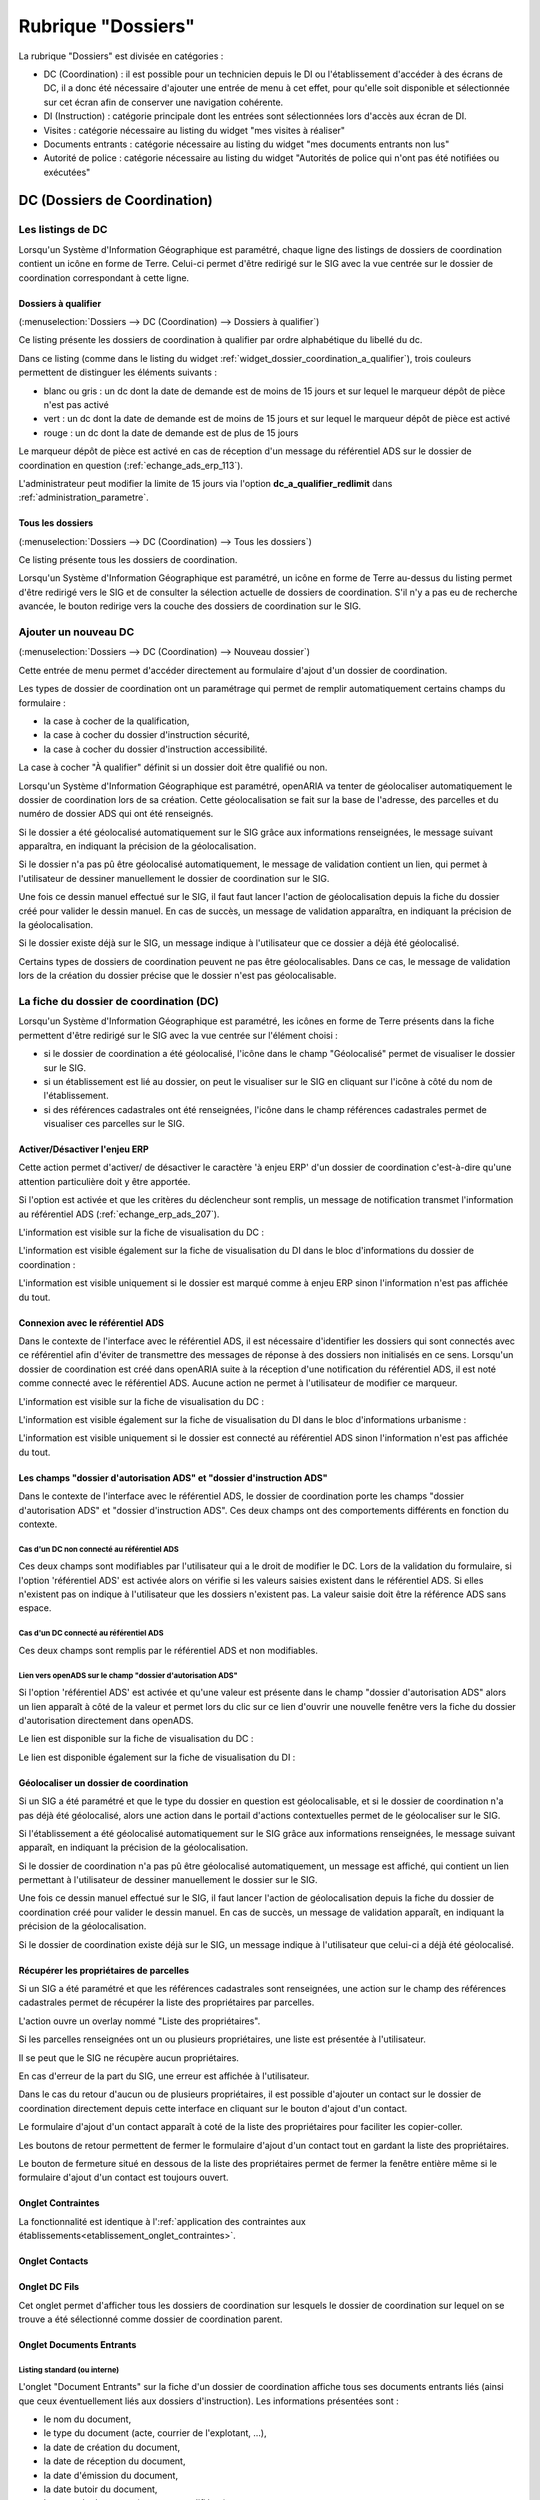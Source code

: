 ###################
Rubrique "Dossiers"
###################

.. image:: menu-rubrik-dossiers.png

La rubrique "Dossiers" est divisée en catégories :

- DC (Coordination) : il est possible pour un technicien depuis le DI ou l'établissement d'accéder à des écrans de DC, il a donc été nécessaire d'ajouter une entrée de menu à cet effet, pour qu'elle soit disponible et sélectionnée sur cet écran afin de conserver une navigation cohérente.

- DI (Instruction) : catégorie principale dont les entrées sont sélectionnées lors d'accès aux écran de DI.

- Visites : catégorie nécessaire au listing du widget "mes visites à réaliser"

- Documents entrants : catégorie nécessaire au listing du widget "mes documents entrants non lus"

- Autorité de police : catégorie nécessaire au listing du widget "Autorités de police qui n'ont pas été notifiées ou exécutées"


DC (Dossiers de Coordination)
=============================

Les listings de DC
------------------

Lorsqu'un Système d'Information Géographique est paramétré, chaque ligne des listings de dossiers de coordination contient un icône en forme de Terre. Celui-ci permet d'être redirigé sur le SIG avec la vue centrée sur le dossier de coordination correspondant à cette ligne.


.. _dossiers_dc_a_qualifier:

Dossiers à qualifier
####################

(:menuselection:`Dossiers --> DC (Coordination) --> Dossiers à qualifier`)

Ce listing présente les dossiers de coordination à qualifier par ordre alphabétique du libellé du dc.

.. image:: dossier_coordination_a_qualifier-listing.png

Dans ce listing (comme dans le listing du widget :ref:`widget_dossier_coordination_a_qualifier`), trois couleurs permettent de distinguer les éléments suivants :

- blanc ou gris : un dc dont la date de demande est de moins de 15 jours et sur lequel le marqueur dépôt de pièce n'est pas activé
- vert : un dc dont la date de demande est de moins de 15 jours et sur lequel le marqueur dépôt de pièce est activé
- rouge : un dc dont la date de demande est de plus de 15 jours

Le marqueur dépôt de pièce est activé en cas de réception d'un message du référentiel ADS sur le dossier de coordination en question (:ref:`echange_ads_erp_113`).

L'administrateur peut modifier la limite de 15 jours via l'option **dc_a_qualifier_redlimit** dans :ref:`administration_parametre`.


Tous les dossiers
#################

(:menuselection:`Dossiers --> DC (Coordination) --> Tous les dossiers`)

Ce listing présente tous les dossiers de coordination.

Lorsqu'un Système d'Information Géographique est paramétré, un icône en forme de Terre au-dessus du listing permet d'être redirigé vers le SIG et de consulter la sélection actuelle de dossiers de coordination. S'il n'y a pas eu de recherche avancée, le bouton redirige vers la couche des dossiers de coordination sur le SIG.

.. image:: dossier_coordination-listing.png

Ajouter un nouveau DC
---------------------

(:menuselection:`Dossiers --> DC (Coordination) --> Nouveau dossier`)

Cette entrée de menu permet d'accéder directement au formulaire d'ajout d'un dossier de coordination.

.. image:: dossier_coordination-form-ajouter.png

Les types de dossier de coordination ont un paramétrage qui permet de remplir automatiquement certains champs du formulaire :

- la case à cocher de la qualification,
- la case à cocher du dossier d'instruction sécurité,
- la case à cocher du dossier d'instruction accessibilité.

La case à cocher "À qualifier" définit si un dossier doit être qualifié ou non.

Lorsqu'un Système d'Information Géographique est paramétré, openARIA va tenter de géolocaliser automatiquement le dossier de coordination lors de sa création. Cette géolocalisation se fait sur la base de l'adresse, des parcelles et du numéro de dossier ADS qui ont été renseignés. 

Si le dossier a été géolocalisé automatiquement sur le SIG grâce aux informations renseignées, le message suivant apparaîtra, en indiquant la précision de la géolocalisation.

.. image:: dossier_coordination-ajouter-geolocaliser-success.png

Si le dossier n'a pas pû être géolocalisé automatiquement, le message de validation contient un lien, qui permet à l'utilisateur de dessiner manuellement le dossier de coordination sur le SIG. 

.. image:: dossier_coordination-ajouter-geolocaliser-fail.png

Une fois ce dessin manuel effectué sur le SIG, il faut faut lancer l'action de géolocalisation depuis la fiche du dossier créé pour valider le dessin manuel. En cas de succès, un message de validation apparaîtra, en indiquant la précision de la géolocalisation.

.. image:: dossier_coordination-geolocaliser-success.png

Si le dossier existe déjà sur le SIG, un message indique à l'utilisateur que ce dossier a déjà été géolocalisé.

.. image:: dossier_coordination-ajouter-geolocaliser-deja-geolocalise.png

Certains types de dossiers de coordination peuvent ne pas être géolocalisables. Dans ce cas, le message de validation lors de la création du dossier précise que le dossier n'est pas géolocalisable.

.. image:: dossier_coordination-ajouter-geolocaliser-type-non-geolocalisable.png


La fiche du dossier de coordination (DC)
----------------------------------------

.. image:: dossier_coordination-fiche.png

Lorsqu'un Système d'Information Géographique est paramétré, les icônes en forme de Terre présents dans la fiche permettent d'être redirigé sur le SIG avec la vue centrée sur l'élément choisi :

- si le dossier de coordination a été géolocalisé, l'icône dans le champ "Géolocalisé" permet de visualiser le dossier sur le SIG.
- si un établissement est lié au dossier, on peut le visualiser sur le SIG en cliquant sur l'icône à côté du nom de l'établissement.
- si des références cadastrales ont été renseignées, l'icône dans le champ références cadastrales permet de visualiser ces parcelles sur le SIG.


.. _dossiers_dc_enjeu_erp:

Activer/Désactiver l'enjeu ERP
##############################

Cette action permet d'activer/ de désactiver le caractère 'à enjeu ERP' d'un dossier de coordination c'est-à-dire qu'une attention particulière doit y être apportée.

.. image:: dossier_coordination-action-marquer_a_enjeu-link.png

.. image:: dossier_coordination-action-demarquer_a_enjeu-link.png

Si l'option est activée et que les critères du déclencheur sont remplis, un message de notification transmet l'information au référentiel ADS (:ref:`echange_erp_ads_207`).

L'information est visible sur la fiche de visualisation du DC :

.. image:: dossier_coordination-a-enjeu-flag.png

L'information est visible également sur la fiche de visualisation du DI dans le bloc d'informations du dossier de coordination :

.. image:: dossier_instruction-avec-dc-a-enjeu-flag.png

L'information est visible uniquement si le dossier est marqué comme à enjeu ERP sinon l'information n'est pas affichée du tout.


.. _dossiers_dc_connexion_referentiel_ads:

Connexion avec le référentiel ADS
#################################

Dans le contexte de l'interface avec le référentiel ADS, il est nécessaire d'identifier les dossiers qui sont connectés avec ce référentiel afin d'éviter de transmettre des messages de réponse à des dossiers non initialisés en ce sens. Lorsqu'un dossier de coordination est créé dans openARIA suite à la réception d'une notification du référentiel ADS, il est noté comme connecté avec le référentiel ADS. Aucune action ne permet à l'utilisateur de modifier ce marqueur.

L'information est visible sur la fiche de visualisation du DC :

.. image:: dossier_coordination-connecte-referentiel-ads-flag.png

L'information est visible également sur la fiche de visualisation du DI dans le bloc d'informations urbanisme :

.. image:: dossier_instruction-avec-dc-connecte-referentiel-ads-flag.png

L'information est visible uniquement si le dossier est connecté au référentiel ADS sinon l'information n'est pas affichée du tout.


.. _dossiers_dc_champs_da_di_ads:

Les champs "dossier d'autorisation ADS" et "dossier d'instruction ADS"
######################################################################

Dans le contexte de l'interface avec le référentiel ADS, le dossier de coordination porte les champs "dossier d'autorisation ADS" et "dossier d'instruction ADS". Ces deux champs ont des comportements différents en fonction du contexte.

Cas d'un DC non connecté au référentiel ADS
,,,,,,,,,,,,,,,,,,,,,,,,,,,,,,,,,,,,,,,,,,,

Ces deux champs sont modifiables par l'utilisateur qui a le droit de modifier le DC. Lors de la validation du formulaire, si l'option 'référentiel ADS' est activée alors on vérifie si les valeurs saisies existent dans le référentiel ADS. Si elles n'existent pas on indique à l'utilisateur que les dossiers n'existent pas. La valeur saisie doit être la référence ADS sans espace.


Cas d'un DC connecté au référentiel ADS
,,,,,,,,,,,,,,,,,,,,,,,,,,,,,,,,,,,,,,,

Ces deux champs sont remplis par le référentiel ADS et non modifiables.


Lien vers openADS sur le champ "dossier d'autorisation ADS"
,,,,,,,,,,,,,,,,,,,,,,,,,,,,,,,,,,,,,,,,,,,,,,,,,,,,,,,,,,,

Si l'option 'référentiel ADS' est activée et qu'une valeur est présente dans le champ "dossier d'autorisation ADS" alors un lien apparaît à côté de la valeur et permet lors du clic sur ce lien d'ouvrir une nouvelle fenêtre vers la fiche du dossier d'autorisation directement dans openADS.

Le lien est disponible sur la fiche de visualisation du DC :

.. image:: dossier_coordination-da-ads-link.png

Le lien est disponible également sur la fiche de visualisation du DI :

.. image:: dossier_instruction-da-ads-link.png


.. _dossiers_dc_geolocaliser:

Géolocaliser un dossier de coordination
#######################################

Si un SIG a été paramétré et que le type du dossier en question est géolocalisable, et si le dossier de coordination n'a pas déjà été géolocalisé, alors une action dans le portail d'actions contextuelles permet de le géolocaliser sur le SIG.

.. image:: dossier_coordination-action-geolocaliser-link.png

Si l'établissement a été géolocalisé automatiquement sur le SIG grâce aux informations renseignées, le message suivant apparaît, en indiquant la précision de la géolocalisation.

.. image:: dossier_coordination-geolocaliser-success.png

Si le dossier de coordination n'a pas pû être géolocalisé automatiquement, un message est affiché, qui contient un lien permettant à l'utilisateur de dessiner manuellement le dossier sur le SIG.

.. image:: dossier_coordination-geolocaliser-fail.png

Une fois ce dessin manuel effectué sur le SIG, il faut lancer l'action de géolocalisation depuis la fiche du dossier de coordination créé pour valider le dessin manuel. En cas de succès, un message de validation apparaît, en indiquant la précision de la géolocalisation.

.. image:: dossier_coordination-geolocaliser-success.png

Si le dossier de coordination existe déjà sur le SIG, un message indique à l'utilisateur que celui-ci a déjà été géolocalisé.

.. image:: dossier_coordination-geolocaliser-deja-geolocalise.png

.. _dossier_coordination_recup_proprietaire:

Récupérer les propriétaires de parcelles
########################################

Si un SIG a été paramétré et que les références cadastrales sont renseignées, une action sur le champ des références cadastrales permet de récupérer la liste des propriétaires par parcelles.

.. image:: dossier_coordination-action-recup-proprietaire-link.png

L'action ouvre un overlay nommé "Liste des propriétaires".

Si les parcelles renseignées ont un ou plusieurs propriétaires, une liste est présentée à l'utilisateur.

.. image:: dossier_coordination-recup-proprietaire-liste.png

Il se peut que le SIG ne récupère aucun propriétaires.

.. image:: dossier_coordination-recup-proprietaire-vide.png

En cas d'erreur de la part du SIG, une erreur est affichée à l'utilisateur.

.. image:: dossier_coordination-recup-proprietaire-erreur-sig.png

Dans le cas du retour d'aucun ou de plusieurs propriétaires, il est possible d'ajouter un contact sur le dossier de coordination directement depuis cette interface en cliquant sur le bouton d'ajout d'un contact.

.. image:: dossier_coordination-recup-proprietaire-action-ajout-contact-link.png

Le formulaire d'ajout d'un contact apparaît à coté de la liste des propriétaires pour faciliter les copier-coller.

.. image:: dossier_coordination-recup-proprietaire-form-ajout-contact.png

Les boutons de retour permettent de fermer le formulaire d'ajout d'un contact tout en gardant la liste des propriétaires.

.. image:: dossier_coordination-recup-proprietaire-action-retour-contact-link.png

Le bouton de fermeture situé en dessous de la liste des propriétaires permet de fermer la fenêtre entière même si le formulaire d'ajout d'un contact est toujours ouvert.

.. image:: dossier_coordination-recup-proprietaire-action-fermer-overlay.png

Onglet Contraintes
##################

La fonctionnalité est identique à l':ref:`application des contraintes aux établissements<etablissement_onglet_contraintes>`.

Onglet Contacts
###############

Onglet DC Fils
##############

Cet onglet permet d'afficher tous les dossiers de coordination sur lesquels le dossier de coordination sur lequel on se trouve a été sélectionné comme dossier de coordination parent.

.. image:: dc-onglet-dc-fils-listing.png


.. _dossiers_dc_onglet_documents_entrants:

Onglet Documents Entrants
#########################

Listing standard (ou interne)
,,,,,,,,,,,,,,,,,,,,,,,,,,,,,

L'onglet "Document Entrants" sur la fiche d'un dossier de coordination affiche tous ses documents entrants liés (ainsi que ceux éventuellement liés aux dossiers d'instruction). Les informations présentées sont :

- le nom du document,
- le type du document (acte, courrier de l'explotant, ...),
- la date de création du document,
- la date de réception du document,
- la date d'émission du document,
- la date butoir du document,
- le statut du document (en cours, qualifié, ...).

.. image:: dc-onglet-documents-entrants-listing.png


.. _dossiers_dc_onglet_documents_entrants_swrod:

Listing guichet unique
,,,,,,,,,,,,,,,,,,,,,,

Dans le cas où le module :ref:`'swrod' (Documents du guichet unique en lecture seule)<module_swrod>` est activé, l'onglet peut posséder un affichage différent si le DC contient une référence vers un dossier ADS. Dans ce cas, l'onglet 'Interne' présente les mêmes informations et actions que l'onglet 'Documents Entrants' standard et l'onglet 'Guichet Unique' présente une vue en lecture seule des documents concernant le dossier ADS du DC.

.. image:: dc-onglet-documents-entrants-swrod-onglet-gu-view.png


Onglet Documents générés
########################


Onglet AP
#########


L'autorité de police c'est l'autorité du maire, elle n'est pas rattachée directement à un service ou à une Commission. Cependant, le Maire (ou un délégué) se base sur l'avis de la Commission pour prendre une décision d'autorité de Police et pour ce faire il profite des réunions de Commission pour discuter des dossiers en autorité de police.

L'autorité de Police, c'est le pouvoir du Maire qui, en fonction de l'avis d'une commission, demande la mise en règle d'un établissement. Il peut y avoir zéro, une ou plusieurs décisions d'autorité de Police qui sont prises lors d'un passage en commission. Une décision d'autorité de Police est composée principalement de trois informations : une décision, un délai, un motif. Ces décisions d'autorité de police sont liées à un courrier ou à plusieurs courriers permettant de notifier ces décisions. L'autorité de Police se trouve sur le dossier de coordination.


.. _dossiers_dc_onglet_messages:

Onglet Messages
###############

Voir le paragraphe :ref:`dossiers_listing_messages_onglet_dc_di`.


Qualification d'un dossier de coordination
------------------------------------------

La qualification d'un dossier de coordination peut se faire depuis deux écrans, depuis le formulaire d'ajout d'un dossier de coordination ou depuis son formulaire de modification.

Lorsqu'un Système d'Information Géographique est paramétré et que les références cadastrales sont renseignées, il est possible de récupérer la liste des établissements proches géographiquement depuis le champ de liaison avec un établissement.

.. image:: dossier_coordination-overlay-etablissements-proches-action-link.png

Pour une sélection plus aisée des champs permettent de filtrer la liste des établissements proches :

- le champ **Limite** permet de limiter le total de résultats à 10, 20, 30, 40 ou 50 établissements ;
- le champ **Nature** permet d'afficher seulement les établissements de la nature sélectionnée.

.. image:: dossier_coordination-overlay-etablissements-proches-success.png

En cliquant sur l'un des établissements celui-ci sera sélectionné pour la liaison avec le dossier de coordination.

Si les références cadastrales du dossier de coordination ne sont pas renseignées, un message d'erreur informe l'utilisateur que celles-ci sont obligatoires pour utiliser cette fonctionnalité.

S'il n'y a aucun établissement proche, alors les champs filtrants sont désactivés et un message indique à l'utilisateur qu'aucun résultat n'est disponible.

.. image:: dossier_coordination-overlay-etablissements-proches-tableau-vide.png

DI (Dossiers d'Instruction)
===========================

Les listing de DI
-----------------

Lorsqu'un Système d'Information Géographique est paramétré, chaque ligne des listings de dossiers d'instruction contient un icône en forme de Terre. Celui-ci permet d'être redirigé sur le SIG avec la vue centrée sur le dossier d'instruction correspondant à cette ligne.

Dossiers à qualifier
####################

(:menuselection:`Dossiers --> DI (Instruction) --> Dossiers à qualifier`)


Dossiers à affecter
###################

(:menuselection:`Dossiers --> DI (Instruction) --> Dossiers à affecter`)


Mes plans
#########

(:menuselection:`Dossiers --> DI (Instruction) --> Mes plans`)

Ce listing présente les dossiers d'instruction dont l'utilisateur connecté est noté comme instructeur et dont le type du dossier de coordination est de type PLAN.


Tous les plans
##############

(:menuselection:`Dossiers --> DI (Instruction) --> Tous les plans`)

Ce listing présente les dossiers d'instruction rattachés au service dont l'utilisateur connecté fait partie et dont le type du dossier de coordination est de type PLAN.


Mes visites
###########

(:menuselection:`Dossiers --> DI (Instruction) --> Mes visites`)

Ce listing présente les dossiers d'instruction dont l'utilisateur connecté est noté comme instructeur et dont le type du dossier de coordination est de type VISIT.


Toutes les visites
##################

(:menuselection:`Dossiers --> DI (Instruction) --> Toutes les visites`)

Ce listing présente les dossiers d'instruction rattachés au service dont l'utilisateur connecté fait partie et dont le type du dossier de coordination est de type VISIT.


Tous les dossiers
#################

(:menuselection:`Dossiers --> DI (Instruction) --> Tous les dossiers`)

.. image:: dossier_instruction-listing.png

La fiche du dossier d'instruction (DI)
--------------------------------------

Lorsqu'un Système d'Information Géographique est paramétré et que le dossier de coordination lié à ce dossier d'instruction a été géolocalisé, l'icône en forme de Terre permet d'être redirigé sur le SIG avec la vue centrée sur le dossier de coordination lié.

.. image:: dossier_instruction-fiche.png

Actions
#######


+ Modifier
    - Disponible si le DI n'est pas clôturé.
    - Ouvre le formulaire de modification du dossier d'instruction.

+ Clôturer
    - Disponible si le DI n'est pas clôturé, n'est pas à qualifier et, dans le cas d'un dossier de coordination périodique, s'il possède une visite.
    - Clôture le dossier d'instruction.

+ Rouvrir
    - Disponible si le DI est clôturé, n'est pas à qualifier et, dans le cas d'un dossier de coordination périodique, si ce dernier n'est pas clôturé.
    - Rouvre le dossier d'instruction.

+ À poursuivre
    - Disponible si le DI n'est pas clôturé, si son statut est "à programmer" ou "programmé" et s'il y a au moins une visite planifiée.
    - Change le statut du dossier d'instruction en "à poursuivre".

+ À programmer
    - Disponible si le DI n'est pas clôturé, si son statut est "programmé" et s'il n'y a aucune visite ou qu'elles sont toutes annulées.
    - Change le statut du dossier d'instruction en "à programmer".

+ Programmer
    - Disponible si le DI n'est pas clôturé, si son statut est "à programmer" ou "à poursuivre" et s'il y a au moins une visite planifiée.
    - Change le statut du dossier d'instruction en "programmé".


Onglet Analyse
##############

Dans le coin haut gauche de la fiche d'analyse figure son état : en cours de
rédaction, terminée, validée ou actée.


Dans le coin haut droit sont disponibles les actions que l'on peut effectuer
dessus : changer son état et éditer un document (rapport, compte-rendu et
prévisualisation de procès-verbal).


Le corps de l'analyse est composé de plusieurs blocs de données qui ont chacun
un titre et éventuellement un bouton modifier (cela dépend de vos droits et de
l'état de l'analyse) :


+ Type de l'analyse
+ Objet
+ Descriptif de l'établissement
+ Classification de l'établissement
+ Données techniques
+ Réglementation applicable
+ Prescriptions
+ Documents présentés lors des visites et ceux fournis après ces dernières
+ Essais réalisés
+ Compte-rendu d'analyse
+ Observation
+ Avis proposé
+ Proposition de décision autorité de police


Onglet PV
#########

Cet onglet permet de gérer les procès verbaux du dossier d'instruction.

Listing
,,,,,,,

.. image:: di-onglet-pv-listing.png

Les différentes actions possibles sont : de lister les procès verbaux existants,
d'accéder aux différents procès verbaux existants, de générer un nouveau procès
verbal, de regénérer le dernier procès verbal, d'ajouter un nouveau procès
verbal tiers.


Générer un nouveau PV
,,,,,,,,,,,,,,,,,,,,,

.. image:: di-onglet-pv-listing-action-generer.png

L'analyse du DI doit être validée pour que l'action soit disponible. Le numéro
est défini automatiquement selon l'année de la date de rédaction et récupère un
numéro en fonction du service. Exemple : 2014/00012). L'état de l'analyse
devient "actée". On peut par la suite ajouter au PV généré sa version signée.

.. image:: di-onglet-pv-form-action-generer.png


Fiche d'un PV généré
,,,,,,,,,,,,,,,,,,,,

On ne peut pas modifier ce PV. Il est possible de le ré-générer si c'est le
dernier procès-verbal (en conservant le même numéro de PV). Cette modification
nécessite au préalable l'action « ré-ouvrir » sur l'analyse, la modification
des éléments à corriger, puis l'action « terminer » sur l'analyse, et enfin
l'action « valider » sur l'analyse.

L'unique action disponible sur cet élément est l'ajout du PV signé numérisé. 

.. image:: di-onglet-pv-form-action-consulte-pv-genere.png


Regénérer le dernier PV
,,,,,,,,,,,,,,,,,,,,,,,

.. image:: di-onglet-pv-listing-action-regenerer.png

Si l'analyse est rouverte puis revalidée, et qu'au moins un PV a déjà été généré,
alors il devient possible de regénérer le dernier. Pour le reste le comportement
est semblable à un PV généré.

.. image:: di-onglet-pv-form-action-regenerer.png


Ajouter un PV
,,,,,,,,,,,,,,

.. image:: di-onglet-pv-listing-action-ajouter.png

Permet d'ajouter directement un PV tiers (supposé signé). Aucun numéro de PV
n'est défini. 

.. image:: di-onglet-pv-form-action-ajouter.png


Fiche d'un PV ajouté
,,,,,,,,,,,,,,,,,,,,

On peut modifier ce procès-verbal.

.. image:: di-onglet-pv-form-action-consulte-pv-ajoute.png


Mise à jour des informations de l'établissement
,,,,,,,,,,,,,,,,,,,,,,,,,,,,,,,,,,,,,,,,,,,,,,,

Dans tous les cas s'il s'agit d'un dossier d'instruction du service Sécurité Incendie et que l'on ajoute un PV signé, tiers ou relatif au PV (re)généré, cela met à jour les données techniques de l'établissement selon celles définies dans l'analyse.


Mise à jour des propositions d'avis de l'analyse
,,,,,,,,,,,,,,,,,,,,,,,,,,,,,,,,,,,,,,,,,,,,,,,,

De plus et ce quelque soit le service, toute action sur un PV (création, modification) met à jour le couple de champs « proposition d'avis » et « proposition de complément d'avis » de la demande de passage liée grâce au couple de champs « proposition d'avis » et « proposition de complément d'avis » de l'analyse du dossier d'instruction sur lequel on se trouve.

Pour le bon fonctionnement de la proposition d'avis dans les réunions de commission
aussi bien pour les dossiers de visites que de plans, le mécanisme suivant est
nécessaire : la création ou modification de ce procès-verbal déclenche la mise à jour du
couple de champs « proposition d'avis » et « proposition de complément d'avis » de la
demande de passage liée grâce au couple de champs « proposition d'avis » et
« proposition de complément d'avis » de l'analyse du dossier d'instruction sur lequel on
se trouve. Si lors de l'impression de l'ordre du jour de la réunion de commission, il s'avère
que le champ « proposition d'avis » n'est pas rempli dans la demande de passage, alors
c'est la valeur de ce même champ dans l'analyse qui sera affiché dans l'ordre du jour.


.. _dossiers_di_onglet_documents_entrants:

Onglet Documents Entrants
#########################

Listing standard (ou interne)
,,,,,,,,,,,,,,,,,,,,,,,,,,,,,

L'onglet "Document Entrants" sur la fiche d'un dossier d'instruction affiche tous ses documents entrants liés. Les informations présentées sont :

- le nom du document,
- l'établissement,
- le dossier de coordination,
- le dossier d'instruction,
- la date butoir du document,
- le statut du document (en cours, qualifié, ...).

.. image:: di-onglet-documents-entrants-listing.png


Listing guichet unique
,,,,,,,,,,,,,,,,,,,,,,

.. _dossiers_di_onglet_documents_entrants_swrod:

Dans le cas où le module :ref:`'swrod' (Documents du guichet unique en lecture seule)<module_swrod>` est activé, l'onglet peut posséder un affichage différent si le DC contient une référence vers un dossier ADS. Dans ce cas, l'onglet 'Interne' présente les mêmes informations et actions que l'onglet 'Documents Entrants' standard et l'onglet 'Guichet Unique' présente une vue en lecture seule des documents concernant le dossier ADS du DC.

.. image:: di-onglet-documents-entrants-swrod-onglet-gu-view.png


Onglet Documents générés
########################


Onglet Réunions
###############


Onglet Visites
##############


.. _dossiers_di_onglet_messages:

Onglet Messages
###############

Voir le paragraphe :ref:`dossiers_listing_messages_onglet_dc_di`.


Messages
========

La notion de messages correspond à une notification entrante dans openARIA, sortante d'openARIA ou interne d'openARIA qui permet de tracer des informations, de notifier certains utilisateurs sur des événements qui ont eu lieu sur un dossier de coordination en particulier.

.. _dossiers_listing_messages:

Les listings de messages
------------------------

.. _dossiers_listing_messages_mes_non_lus:

Mes non lus
###########

(:menuselection:`Dossiers --> Messages --> Mes non lus`)

Listing accessible depuis le widget :ref:`widget_mes_messages`.

Cet écran est destiné aux profils CADRE et TECHNICIEN.

Le listing est filtré sur les messages considérés comme non lus de l'utilisateur.

.. image:: messages-listing-mes-non-lus.png

Si l'utilisateur est CADRE sont considérés comme non lus :

- tous les messages dont le marqueur CADRE de son service est à non lu, 
- tous les messages dont le marqueur TECHNICIEN de son service est à non lu sur les messages rattachés à un dossier sur lequel il est référencé comme technicien.

Si l'utilisateur est TECHNICIEN sont considérés comme non lus :

- tous les messages dont le marqueur TECHNICIEN de son service est à non lu sur les messages rattachés à un dossier sur lequel il est référencé comme technicien.

Les colonnes du listing sont fixes :

- date
- type
- catégorie
- émetteur
- dc
- établissement

Aucun message en gras sur ce listing puisque tous les messages de ce listing sont non lus.

Par défaut le listing est trié par date décroissante.

L'ajout, la modification et la suppression de message sont impossibles via l'interface.

Un lien sur le message permet d'accéder à la fiche de visualisation du message dans le contexte du dossier d'instruction si l'utilisateur est TECHNICIEN et dans le contexte du dossier de coordination si l'utilisateur est CADRE.

.. _dossiers_listing_messages_onglet_dc_di:

Onglet Messages
###############

Cet écran est destiné aux profils CADRE et TECHNICIEN.

Ce listing est identique sur l'onglet message du DC et sur l'onglet message du DI. Il présente tous les messages liés au DC (ou au DC lié au DI) sur lequel on se trouve.

.. image:: di-onglet-messages-listing.png

Les colonnes fixes du listing sont :

- date
- type
- catégorie
- émetteur

Si l'utilisateur possède un service, deux colonnes supplémentaires apparaissent :

- cadre <service> : marqueur de lecture du message pour un utilisateur cadre <service>
- tech <service> : marqueur de lecture du message pour un utilisateur tech <service>

Si un des messages répond aux critères 'non lu' pour l'utilisateur connecté (voir :ref:`dossiers_listing_messages_mes_non_lus`) alors la ligne s'affiche en gras.

Par défaut le listing est trié par date décroissante.

L'ajout, la modification et la suppression de message sont impossibles via l'interface.

Un lien sur le message permet d'accéder à la fiche de visualisation du message dans le contexte du dossier d'instruction si l'utilisateur est TECHNICIEN et dans le contexte du dossier de coordination si l'utilisateur est CADRE.


.. _dossiers_listing_messages_tous:

Tous les messages
#################

(:menuselection:`Dossiers --> Messages --> Tous les messages`)

Cet écran est destiné au profil CADRE.

Le listing présentetous les messages existants dans openARIA.

.. image:: messages-listing-tous-les-messages.png

Une recherche avancée permet de filtrer le listing sur les critères suivant :

 - type
 - émetteur
 - catégorie

Les colonnes du listing ont fixes :

- date
- type
- catégorie
- émetteur
- dc
- établissement
- cadre si : marqueur de lecture du message pour un utilisateur cadre si
- tech si : marqueur de lecture du message pour un utilisateur tech si
- cadre acc : marqueur de lecture du message pour un utilisateur cadre acc
- tech acc : marqueur de lecture du message pour un utilisateur tech acc

Par défaut le listing est trié par date décroissante.

L'ajout, la modification et la suppression de message sont impossibles via l'interface.

Un lien permet d'accéder à la fiche de visualisation du message dans son contexte propre.


.. _dossiers_message_fiche_de_visualisation:

La fiche de visualisation du message
------------------------------------

.. image:: di-onglet-messages-fiche-visualisation.png


Les informations du message :

- catégorie : entrant (message reçu depuis un autre applicatif), sortant (message envoyé à une autre applicatif) ou interne (notification interne à openARIA)
- dossier de coordination : le dossier lié au message
- le type de message : un identifiant texte permettant de savoir de quel message il s'agit (exemple : ADS_ERP__AT__DEPOT_DE_PIECE_PAR_LE_PETITIONNAIRE, c'est un message des services ADS vers les services ERP concernant une AT notifiant le dépôt de pièce par le pétitionnaire au guichet unique)
- l'émetteur
- la date d'émission : la date à laquelle le message a été envoyé
- le contenu du message : texte libre
- les modes et marqueurs de lecture (voir le paragraphe suivant)


Modes de lecture et marqueurs de lecture
########################################

Les marqueurs de lecture sont disponibles sur un message par service en fonction du mode de lecture déterminé. Un message possède donc un mode de lecture par service qui détermine les marqueurs de lecture disponibles sur ce message.

- mode 0 : Aucun marqueur
- mode 1 : Uniquement le marqueur de lecture 'cadre'
- mode 2 : Uniquement le marqueur de lecture 'tech'
- mode 3 : Les deux marqueurs


Action 'Marquer comme lu'
#########################

.. image:: di-onglet-messages-fiche-visualisation-action-marquer-comme-lu-link.png

Marquer comme lu (cadre <service>)
,,,,,,,,,,,,,,,,,,,,,,,,,,,,,,,,,,

Cette action est disponible uniquement si :

- le marqueur indiqué entre parenthèses est à non lu
- ET le mode de lecture indique que ce marqueur est activé (mode 1 ou 3)
- ET l'utilisateur a la permission (profil CADRE)


Marquer comme lu (tech <service>)
,,,,,,,,,,,,,,,,,,,,,,,,,,,,,,,,,,

Cette action est disponible uniquement si :

- le marqueur indiqué entre parenthèses est à non lu
- ET le mode de lecture indique que ce marqueur est activé (mode 1 ou 3)
- ET l'utilisateur a la permission (profil CADRE)


Action 'Marquer comme non lu'
#############################

.. image:: di-onglet-messages-fiche-visualisation-action-marquer-comme-non-lu-link.png

Marquer comme non lu (cadre <service>)
,,,,,,,,,,,,,,,,,,,,,,,,,,,,,,,,,,,,,,

Cette action est disponible uniquement si :

- le marqueur indiqué entre parenthèses est à lu
- ET le mode de lecture indique que ce marqueur est activé (mode 2 ou 3)
- ET l'utilisateur est référencé comme technicien du dossier
- ET l'utilisateur a la permission (profil CADRE et TECHNICIEN)


Marquer comme non lu (tech <service>)
,,,,,,,,,,,,,,,,,,,,,,,,,,,,,,,,,,,,,,

Cette action est disponible uniquement si :

- le marqueur indiqué entre parenthèses est à lu
- ET le mode de lecture indique que ce marqueur est activé (mode 2 ou 3)
- ET l'utilisateur est référencé comme technicien du dossier
- ET l'utilisateur a la permission (profil CADRE et TECHNICIEN)

